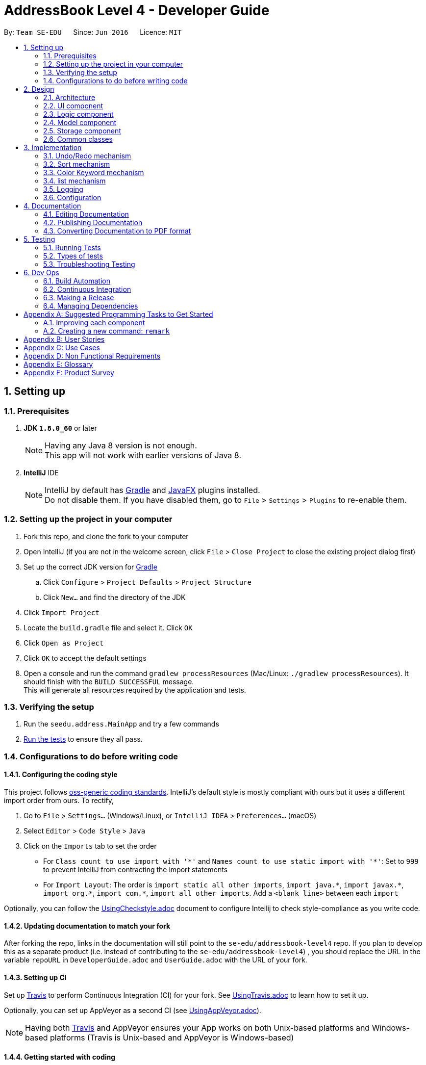 = AddressBook Level 4 - Developer Guide
:toc:
:toc-title:
:toc-placement: preamble
:sectnums:
:imagesDir: images
:stylesDir: stylesheets
ifdef::env-github[]
:tip-caption: :bulb:
:note-caption: :information_source:
endif::[]
ifdef::env-github,env-browser[:outfilesuffix: .adoc]
:repoURL: https://github.com/se-edu/addressbook-level4/tree/master

By: `Team SE-EDU`      Since: `Jun 2016`      Licence: `MIT`

== Setting up

=== Prerequisites

. *JDK `1.8.0_60`* or later
+
[NOTE]
Having any Java 8 version is not enough. +
This app will not work with earlier versions of Java 8.
+

. *IntelliJ* IDE
+
[NOTE]
IntelliJ by default has link:#gradle[Gradle] and link:#javaFX[JavaFX] plugins installed. +
Do not disable them. If you have disabled them, go to `File` > `Settings` > `Plugins` to re-enable them.


=== Setting up the project in your computer

. Fork this repo, and clone the fork to your computer
. Open IntelliJ (if you are not in the welcome screen, click `File` > `Close Project` to close the existing project dialog first)
. Set up the correct JDK version for link:#gradle[Gradle]
.. Click `Configure` > `Project Defaults` > `Project Structure`
.. Click `New...` and find the directory of the JDK
. Click `Import Project`
. Locate the `build.gradle` file and select it. Click `OK`
. Click `Open as Project`
. Click `OK` to accept the default settings
. Open a console and run the command `gradlew processResources` (Mac/Linux: `./gradlew processResources`). It should finish with the `BUILD SUCCESSFUL` message. +
This will generate all resources required by the application and tests.

=== Verifying the setup

. Run the `seedu.address.MainApp` and try a few commands
. link:#testing[Run the tests] to ensure they all pass.

=== Configurations to do before writing code

==== Configuring the coding style

This project follows https://github.com/oss-generic/process/blob/master/docs/CodingStandards.md[oss-generic coding standards]. IntelliJ's default style is mostly compliant with ours but it uses a different import order from ours. To rectify,

. Go to `File` > `Settings...` (Windows/Linux), or `IntelliJ IDEA` > `Preferences...` (macOS)
. Select `Editor` > `Code Style` > `Java`
. Click on the `Imports` tab to set the order

* For `Class count to use import with '\*'` and `Names count to use static import with '*'`: Set to `999` to prevent IntelliJ from contracting the import statements
* For `Import Layout`: The order is `import static all other imports`, `import java.\*`, `import javax.*`, `import org.\*`, `import com.*`, `import all other imports`. Add a `<blank line>` between each `import`

Optionally, you can follow the <<UsingCheckstyle#, UsingCheckstyle.adoc>> document to configure Intellij to check style-compliance as you write code.

==== Updating documentation to match your fork

After forking the repo, links in the documentation will still point to the `se-edu/addressbook-level4` repo. If you plan to develop this as a separate product (i.e. instead of contributing to the `se-edu/addressbook-level4`) , you should replace the URL in the variable `repoURL` in `DeveloperGuide.adoc` and `UserGuide.adoc` with the URL of your fork.

==== Setting up CI

Set up link:#travis[Travis] to perform Continuous Integration (CI) for your fork. See <<UsingTravis#, UsingTravis.adoc>> to learn how to set it up.

Optionally, you can set up AppVeyor as a second CI (see <<UsingAppVeyor#, UsingAppVeyor.adoc>>).

[NOTE]
Having both link:#travis[Travis] and AppVeyor ensures your App works on both Unix-based platforms and Windows-based platforms (Travis is Unix-based and AppVeyor is Windows-based)

==== Getting started with coding

When you are ready to start coding,

1. Get some sense of the overall design by reading the link:#architecture[Architecture] section.
2. Take a look at the section link:#suggested-programming-tasks-to-get-started[Suggested Programming Tasks to Get Started].

== Design

=== Architecture

image::Architecture.png[width="600"]
_Figure 2.1.1 : Architecture Diagram_

The *_Architecture Diagram_* given above explains the high-level design of the App. Given below is a quick overview of each component.

[TIP]
The `.pptx` files used to create diagrams in this document can be found in the link:{repoURL}/docs/diagrams/[diagrams] folder. To update a diagram, modify the diagram in the pptx file, select the objects of the diagram, and choose `Save as picture`.

`Main` has only one class called link:{repoURL}/src/main/java/seedu/address/MainApp.java[`MainApp`]. It is responsible for,

* At app launch: Initializes the components in the correct sequence, and connects them up with each other.
* At shut down: Shuts down the components and invokes cleanup method where necessary.

link:#common-classes[*`Commons`*] represents a collection of classes used by multiple other components. Two of those classes play important roles at the architecture level.

* `EventsCenter` : This class (written using https://github.com/google/guava/wiki/EventBusExplained[Google's Event Bus library]) is used by components to communicate with other components using events (i.e. a form of _Event Driven_ design)
* `LogsCenter` : Used by many classes to write log messages to the App's log file.

The rest of the App consists of four components.

* link:#ui-component[*`UI`*] : The link:#ui[UI] of the App.
* link:#logic-component[*`Logic`*] : The command executor.
* link:#model-component[*`Model`*] : Holds the data of the App in-memory.
* link:#storage-component[*`Storage`*] : Reads data from, and writes data to, the hard disk.

Each of the four components

* Defines its _link:#api[API]_ in an `interface` with the same name as the Component.
* Exposes its functionality using a `{Component Name}Manager` class.

For example, the `Logic` component (see the link:#class-diagram[class diagram] given below) defines it's link:#api[API] in the `Logic.java` interface and exposes its functionality using the `LogicManager.java` class.

image::LogicClassDiagram.png[width="800"]
_Figure 2.1.2 : link:#class-diagram[Class Diagram] of the Logic Component_

[discrete]
==== Events-Driven nature of the design

The _link:#sequence-diagram[Sequence Diagram]_ below shows how the components interact for the scenario where the user issues the command `delete 1`.

image::SDforDeletePerson.png[width="800"]
_Figure 2.1.3a : Component interactions for `delete 1` command (part 1)_

[NOTE]
Note how the `Model` simply raises a `AddressBookChangedEvent` when the Address Book data are changed, instead of asking the `Storage` to save the updates to the hard disk.

The diagram below shows how the `EventsCenter` reacts to that event, which eventually results in the updates being saved to the hard disk and the status bar of the link:#ui[UI] being updated to reflect the 'Last Updated' time.

image::SDforDeletePersonEventHandling.png[width="800"]
_Figure 2.1.3b : Component interactions for `delete 1` command (part 2)_

[NOTE]
Note how the event is propagated through the `EventsCenter` to the `Storage` and `UI` without `Model` having to be coupled to either of them. This is an example of how this Event Driven approach helps us reduce direct coupling between components.

The sections below give more details of each component.

=== link:#ui[UI] component

image::UiClassDiagram.png[width="800"]
_Figure 2.2.1 : Structure of the link:#ui[UI] Component_

*link:#api[API]* : link:{repoURL}/src/main/java/seedu/address/ui/Ui.java[`Ui.java`]

The link:#ui[UI] consists of a `MainWindow` that is made up of parts e.g.`CommandBox`, `ResultDisplay`, `PersonListPanel`, `StatusBarFooter`, `BrowserPanel` etc. All these, including the `MainWindow`, inherit from the abstract `UiPart` class.

The `link:#ui[UI]` component uses link:#javaFX[JavaFX] link:#ui[UI] framework. The layout of these link:#ui[UI] parts are defined in matching `.fxml` files that are in the `src/main/resources/view` folder. For example, the layout of the link:{repoURL}/src/main/java/seedu/address/ui/MainWindow.java[`MainWindow`] is specified in link:{repoURL}/src/main/resources/view/MainWindow.fxml[`MainWindow.fxml`]

The `link:#ui[UI]` component,

* Executes user commands using the `Logic` component.
* Binds itself to some data in the `Model` so that the link:#ui[UI] can auto-update when data in the `Model` change.
* Responds to events raised from various parts of the App and updates the link:#ui[UI] accordingly.

=== Logic component

image::LogicClassDiagram.png[width="800"]
_Figure 2.3.1 : Structure of the Logic Component_

image::LogicCommandClassDiagram.png[width="800"]
_Figure 2.3.2 : Structure of Commands in the Logic Component. This diagram shows finer details concerning `XYZCommand` and `Command` in Figure 2.3.1_

*link:#api[API]* :
link:{repoURL}/src/main/java/seedu/address/logic/Logic.java[`Logic.java`]

.  `Logic` uses the `AddressBookParser` class to parse the user command.
.  This results in a `Command` object which is executed by the `LogicManager`.
.  The command execution can affect the `Model` (e.g. adding a person) and/or raise events.
.  The result of the command execution is encapsulated as a `CommandResult` object which is passed back to the `Ui`.

Given below is the link:#sequence-diagram[Sequence Diagram] for interactions within the `Logic` component for the `execute("delete 1")` link:#api[API] call.

image::DeletePersonSdForLogic.png[width="800"]
_Figure 2.3.1 : Interactions Inside the Logic Component for the `delete 1` Command_

=== Model component

image::ModelClassDiagram.png[width="800"]
_Figure 2.4.1 : Structure of the Model Component_

*link:#api[API]* : link:{repoURL}/src/main/java/seedu/address/model/Model.java[`Model.java`]

The `Model`,

* stores a `UserPref` object that represents the user's preferences.
* stores the Address Book data.
* exposes an unmodifiable `ObservableList<ReadOnlyPerson>` that can be 'observed' e.g. the link:#ui[UI] can be bound to this list so that the link:#ui[UI] automatically updates when the data in the list change.
* does not depend on any of the other three components.

=== Storage component

image::StorageClassDiagram.png[width="800"]
_Figure 2.5.1 : Structure of the Storage Component_

*link:#api[API]* : link:{repoURL}/src/main/java/seedu/address/storage/Storage.java[`Storage.java`]

The `Storage` component,

* can save `UserPref` objects in json format and read it back.
* can save the Address Book data in xml format and read it back.

=== Common classes

Classes used by multiple components are in the `seedu.addressbook.commons` package.

== Implementation

This section describes some noteworthy details on how certain features are implemented.

// tag::undoredo[]
=== Undo/Redo mechanism

The undo/redo mechanism is facilitated by an `UndoRedoStack`, which resides inside `LogicManager`. It supports undoing and redoing of commands that modifies the state of the address book (e.g. `add`, `edit`). Such commands will inherit from `UndoableCommand`.

`UndoRedoStack` only deals with `UndoableCommands`. Commands that cannot be undone will inherit from `Command` instead. The following diagram shows the inheritance diagram for commands:

image::LogicCommandClassDiagram.png[width="800"]

As you can see from the diagram, `UndoableCommand` adds an extra layer between the abstract `Command` class and concrete commands that can be undone, such as the `DeleteCommand`. Note that extra tasks need to be done when executing a command in an _undoable_ way, such as saving the state of the address book before execution. `UndoableCommand` contains the high-level algorithm for those extra tasks while the child classes implements the details of how to execute the specific command. Note that this technique of putting the high-level algorithm in the parent class and lower-level steps of the algorithm in child classes is also known as the https://www.tutorialspoint.com/design_pattern/template_pattern.htm[template pattern].

Commands that are not undoable are implemented this way:
[source,java]
----
public class ListCommand extends Command {
    @Override
    public CommandResult execute() {
        // ... list logic ...
    }
}
----

With the extra layer, the commands that are undoable are implemented this way:
[source,java]
----
public abstract class UndoableCommand extends Command {
    @Override
    public CommandResult execute() {
        // ... undo logic ...

        executeUndoableCommand();
    }
}

public class DeleteCommand extends UndoableCommand {
    @Override
    public CommandResult executeUndoableCommand() {
        // ... delete logic ...
    }
}
----

Suppose that the user has just launched the application. The `UndoRedoStack` will be empty at the beginning.

The user executes a new `UndoableCommand`, `delete 5`, to delete the 5th person in the address book. The current state of the address book is saved before the `delete 5` command executes. The `delete 5` command will then be pushed onto the `undoStack` (the current state is saved together with the command).

image::UndoRedoStartingStackDiagram.png[width="800"]

As the user continues to use the program, more commands are added into the `undoStack`. For example, the user may execute `add n/David ...` to add a new person.

image::UndoRedoNewCommand1StackDiagram.png[width="800"]

[NOTE]
If a command fails its execution, it will not be pushed to the `UndoRedoStack` at all.

The user now decides that adding the person was a mistake, and decides to undo that action using `undo`.

We will pop the most recent command out of the `undoStack` and push it back to the `redoStack`. We will restore the address book to the state before the `add` command executed.

image::UndoRedoExecuteUndoStackDiagram.png[width="800"]

[NOTE]
If the `undoStack` is empty, then there are no other commands left to be undone, and an `Exception` will be thrown when popping the `undoStack`.

The following link:#sequence-diagram[sequence diagram] shows how the undo operation works:

image::UndoRedoSequenceDiagram.png[width="800"]

The redo does the exact opposite (pops from `redoStack`, push to `undoStack`, and restores the address book to the state after the command is executed).

[NOTE]
If the `redoStack` is empty, then there are no other commands left to be redone, and an `Exception` will be thrown when popping the `redoStack`.

The user now decides to execute a new command, `clear`. As before, `clear` will be pushed into the `undoStack`. This time the `redoStack` is no longer empty. It will be purged as it no longer make sense to redo the `add n/David` command (this is the behavior that most modern desktop applications follow).

image::UndoRedoNewCommand2StackDiagram.png[width="800"]

Commands that are not undoable are not added into the `undoStack`. For example, `list`, which inherits from `Command` rather than `UndoableCommand`, will not be added after execution:

image::UndoRedoNewCommand3StackDiagram.png[width="800"]

The following link:#activity-diagram[activity diagram] summarize what happens inside the `UndoRedoStack` when a user executes a new command:

image::UndoRedoActivityDiagram.png[width="200"]

==== Design Considerations

**Aspect:** Implementation of `UndoableCommand` +
**Alternative 1 (current choice):** Add a new abstract method `executeUndoableCommand()` +
**Pros:** We will not lose any undone/redone functionality as it is now part of the default behaviour. Classes that deal with `Command` do not have to know that `executeUndoableCommand()` exist. +
**Cons:** Hard for new developers to understand the template pattern. +
**Alternative 2:** Just override `execute()` +
**Pros:** Does not involve the template pattern, easier for new developers to understand. +
**Cons:** Classes that inherit from `UndoableCommand` must remember to call `super.execute()`, or lose the ability to undo/redo.

---

**Aspect:** How undo & redo executes +
**Alternative 1 (current choice):** Saves the entire address book. +
**Pros:** Easy to implement. +
**Cons:** May have performance issues in terms of memory usage. +
**Alternative 2:** Individual command knows how to undo/redo by itself. +
**Pros:** Will use less memory (e.g. for `delete`, just save the person being deleted). +
**Cons:** We must ensure that the implementation of each individual command are correct.

---

**Aspect:** Type of commands that can be undone/redone +
**Alternative 1 (current choice):** Only include commands that modifies the address book (`add`, `clear`, `edit`). +
**Pros:** We only revert changes that are hard to change back (the view can easily be re-modified as no data are lost). +
**Cons:** User might think that undo also applies when the list is modified (undoing filtering for example), only to realize that it does not do that, after executing `undo`. +
**Alternative 2:** Include all commands. +
**Pros:** Might be more intuitive for the user. +
**Cons:** User have no way of skipping such commands if he or she just want to reset the state of the address book and not the view. +
**Additional Info:** See our discussion  https://github.com/se-edu/addressbook-level4/issues/390#issuecomment-298936672[here].

---

**Aspect:** Data structure to support the undo/redo commands +
**Alternative 1 (current choice):** Use separate stack for undo and redo +
**Pros:** Easy to understand for new Computer Science student undergraduates to understand, who are likely to be the new incoming developers of our project. +
**Cons:** Logic is duplicated twice. For example, when a new command is executed, we must remember to update both `HistoryManager` and `UndoRedoStack`. +
**Alternative 2:** Use `HistoryManager` for undo/redo +
**Pros:** We do not need to maintain a separate stack, and just reuse what is already in the codebase. +
**Cons:** Requires dealing with commands that have already been undone: We must remember to skip these commands. Violates Single Responsibility Principle and Separation of Concerns as `HistoryManager` now needs to do two different things. +
// end::undoredo[]

// tag::sort[]
=== Sort mechanism

The sort mechanism is facilitated by link:#event-bus[`Event Bus`]. Whenever sort command is executed, in `SortCommand` it will raise a `SortListRequestEvent` via `EventCenter` which there is an listerner in `PersonListPanel` which will conduct the sorting list according to the attribute type of `list` command which was executed previously.

[NOTE]
If the previous attribute type of `list` command is address, the list will be sorted by person's address lexicographically, such sorting will also be applied for attribute email and phone. If there is no attribute in the execution of previous `list` command, the list will be sorted by person's name lexicographically by default.

The following link:#sequence-diagram[sequence diagram] shows how the sort operation works:

image::SortCommandSeqDiagram.png[width="900"]

The redo does the exact opposite (pops from `redoStack`, push to `undoStack`, and restores the address book to the state after the command is executed).

The following link:#activity-diagram[activity diagram] summarize what happens when an user execute sort command.

image::SortCommandActivityDiagram.png[width="900"]

==== Design Considerations

**Aspect:** Implementation of `SortCommand` +
**Alternative 1 (current choice):** Sort list by calling event to sort the current Observable<ReadOnlyPerson> person list on `PersonListPanel`. +
**Pros:** The actual `internalList` wont be altered and wont affect other commands' execution. +
**Cons:** Could be counter intuitive for new developer who is looking at the code for the first time as normally developers would relate such execution in the `Model` component of this product. +
**Alternative 2:** Sort the actual `internalList` in `UniquePersonList` +
**Pros:** Easier for new developer to understand the operation of SortCommand execution as it is more intuitive. +
**Cons:** Alter the `internalList` which might affect operation of other Commands.

---

**Aspect:** How sort executes +
**Alternative 1 (current choice):** Sort exiting list base on the attribute type of previous `List` command called. +
**Pros:** Make more sense as if address attribute was provided as parameter for previous `List` command, the existing list before sort been execute will only shown a list addresses. +
**Cons:** Need to find out with attribute type was given as parameter for previous `List` command and sort accordingly which amount to more work. +
**Alternative 2:** Despite the previous `List` attribute type and return a list with all the details from all attributes and sorted by name. +
**Pros:** Less work. +
**Cons:** `Sort` command will not go hand in hand with `List` command.
// end::sort[]

// tag::colorKeyword[]
=== Color Keyword mechanism

The color keyword mechanism is facilitated by link:#event-bus[`Event Bus`]. Whenever color keyword command is executed, in `ColorKeywordCommand` it will raise a `ColorKeywordEvent` via `EventCenter` which there is an listener in `CommandBox` which will enable/disable the highlighting of command keyword feature according to the parameter which was passed in by the user.

[NOTE]
The default setting for this feature is set as disable.

The following link:#sequence-diagram[sequence diagram] shows how the color keyword command operation works:

image::ColorKeywordCommandSeqDiagram.png[width="900"]

The following link:#sequence-diagram[activity diagram] summarize what happens when an user execute color keyword command.

image::ColorKeywordActivityDiagram.png[width="900"]

==== Design Considerations

**Aspect:** Implementation of `ColorKeywordCommand` +
**Alternative 1 (current choice):**  Update boolean variable "isEnable" in the command box by calling event to set the status of this variable. +
**Pros:** Since only command box will be updated, using event center will maintain a good data encapsulation. +
**Cons:** Hard for new developers to understand the event center mechanism. +
**Alternative 1 (current choice):** Declare a global boolean variable +
**Pros:** Easier for new developer to design +
**Cons:** This method breaks encapsulation and fails to follow standard java code style.
// end::colorKeyword[]

=== list mechanism

The list mechanism is facilitated by an enumeration class `ListingUnit`. Each time user list by different attributes, the static variable `currentListingUnit` in the Enumeration class is reset.
[NOTE]
The default listing (without parameter) is to list all persons.
When list by attribute, for example, `list address`, the `currentListingUnit` will be set to `ADDRESS` and show a list of all addresses.

The following link:#sequence-diagram[sequence diagram] shows how the list command operation works:

image::ListCommandSeqDiagram.png[width="900"]


==== Design Considerations

**Aspect:** Implementation of `ListCommand` +
**Alternative 1 (current choice):**  Update static variable `currentListingUnit` to the corresponding listingUnit and use event bus to inform UI the change of listingUit.
**Pros:** One global variable that records current listingUnit
**Cons:** Hard for new developers to understand the event center mechanism. +
**Alternative 2 (previous choice):** Use a variable in model manager to keep record of currentListingUnit +
**Pros:** No need for extra enumeration class.
**Cons:** In order to get it in other components, the variable must be declared static. But we cannot define static abstract method in interface.
// end::colorKeyword[]


=== Logging

We are using `java.util.logging` package for logging. The `LogsCenter` class is used to manage the logging levels and logging destinations.

* The logging level can be controlled using the `logLevel` setting in the configuration file (See link:#configuration[Configuration])
* The `Logger` for a class can be obtained using `LogsCenter.getLogger(Class)` which will log messages according to the specified logging level
* Currently log messages are output through: `Console` and to a `.log` file.

*Logging Levels*

* `SEVERE` : Critical problem detected which may possibly cause the termination of the application
* `WARNING` : Can continue, but with caution
* `INFO` : Information showing the noteworthy actions by the App
* `FINE` : Details that is not usually noteworthy but may be useful in debugging e.g. print the actual list instead of just its size

=== Configuration

Certain properties of the application can be controlled (e.g App name, logging level) through the configuration file (default: `config.json`).

== Documentation

We use asciidoc for writing documentation.

[NOTE]
We chose asciidoc over Markdown because asciidoc, although a bit more complex than Markdown, provides more flexibility in formatting.

=== Editing Documentation

See <<UsingGradle#rendering-asciidoc-files, UsingGradle.adoc>> to learn how to render `.adoc` files locally to preview the end result of your edits.
Alternatively, you can download the AsciiDoc plugin for IntelliJ, which allows you to preview the changes you have made to your `.adoc` files in real-time.

=== Publishing Documentation

See <<UsingTravis#deploying-github-pages, UsingTravis.adoc>> to learn how to deploy GitHub Pages using link:#travis[Travis].

=== Converting Documentation to PDF format

We use https://www.google.com/chrome/browser/desktop/[Google Chrome] for converting documentation to PDF format, as Chrome's PDF engine preserves hyperlinks used in webpages.

Here are the steps to convert the project documentation files to PDF format.

.  Follow the instructions in <<UsingGradle#rendering-asciidoc-files, UsingGradle.adoc>> to convert the AsciiDoc files in the `docs/` directory to HTML format.
.  Go to your generated HTML files in the `build/docs` folder, right click on them and select `Open with` -> `Google Chrome`.
.  Within Chrome, click on the `Print` option in Chrome's menu.
.  Set the destination to `Save as PDF`, then click `Save` to save a copy of the file in PDF format. For best results, use the settings indicated in the screenshot below.

image::chrome_save_as_pdf.png[width="300"]
_Figure 5.6.1 : Saving documentation as PDF files in Chrome_

== Testing

=== Running Tests

There are three ways to run tests.

[TIP]
The most reliable way to run tests is the 3rd one. The first two methods might fail some link:#gui[GUI] tests due to platform/resolution-specific idiosyncrasies.

*Method 1: Using IntelliJ JUnit test runner*

* To run all tests, right-click on the `src/test/java` folder and choose `Run 'All Tests'`
* To run a subset of tests, you can right-click on a test package, test class, or a test and choose `Run 'ABC'`

*Method 2: Using link:#gradle[Gradle]*

* Open a console and run the command `gradlew clean allTests` (Mac/Linux: `./gradlew clean allTests`)

[NOTE]
See <<UsingGradle#, UsingGradle.adoc>> for more info on how to run tests using link:#gradle[Gradle].

*Method 3: Using link:#gradle[Gradle] (headless)*

Thanks to the https://github.com/TestFX/TestFX[TestFX] library we use, our link:#gui[GUI] tests can be run in the _headless_ mode. In the headless mode, GUI tests do not show up on the screen. That means the developer can do other things on the Computer while the tests are running.

To run tests in headless mode, open a console and run the command `gradlew clean headless allTests` (Mac/Linux: `./gradlew clean headless allTests`)

=== Types of tests

We have two types of tests:

.  *link:#gui[GUI] Tests* - These are tests involving the link:#gui[GUI]. They include,
.. _System Tests_ that test the entire App by simulating user actions on the link:#gui[GUI]. These are in the `systemtests` package.
.. _Unit tests_ that test the individual components. These are in `seedu.address.ui` package.
.  *Non-link:#gui[GUI] Tests* - These are tests not involving the link:#gui[GUI]. They include,
..  _Unit tests_ targeting the lowest level methods/classes. +
e.g. `seedu.address.commons.StringUtilTest`
..  _Integration tests_ that are checking the integration of multiple code units (those code units are assumed to be working). +
e.g. `seedu.address.storage.StorageManagerTest`
..  Hybrids of unit and integration tests. These test are checking multiple code units as well as how the are connected together. +
e.g. `seedu.address.logic.LogicManagerTest`


=== Troubleshooting Testing
**Problem: `HelpWindowTest` fails with a `NullPointerException`.**

* Reason: One of its dependencies, `UserGuide.html` in `src/main/resources/docs` is missing.
* Solution: Execute link:#gradle[Gradle] task `processResources`.

== Dev Ops

=== Build Automation

See <<UsingGradle#, UsingGradle.adoc>> to learn how to use link:#gradle[Gradle] for build automation.

=== Continuous Integration

We use https://travis-ci.org/[Travis CI] and https://www.appveyor.com/[AppVeyor] to perform _Continuous Integration_ on our projects. See <<UsingTravis#, UsingTravis.adoc>> and <<UsingAppVeyor#, UsingAppVeyor.adoc>> for more details.

=== Making a Release

Here are the steps to create a new release.

.  Update the version number in link:{repoURL}/src/main/java/seedu/address/MainApp.java[`MainApp.java`].
.  Generate a JAR file <<UsingGradle#creating-the-jar-file, using Gradle>>.
.  Tag the repo with the version number. e.g. `v0.1`
.  https://help.github.com/articles/creating-releases/[Create a new release using GitHub] and upload the JAR file you created.

=== Managing Dependencies

A project often depends on third-party libraries. For example, Address Book depends on the http://wiki.fasterxml.com/JacksonHome[Jackson library] for XML parsing. Managing these _dependencies_ can be automated using link:#gradle[Gradle]. For example, link:#gradle[Gradle] can download the dependencies automatically, which is better than these alternatives. +
a. Include those libraries in the repo (this bloats the repo size) +
b. Require developers to download those libraries manually (this creates extra work for developers)

[appendix]
== Suggested Programming Tasks to Get Started

Suggested path for new programmers:

1. First, add small local-impact (i.e. the impact of the change does not go beyond the component) enhancements to one component at a time. Some suggestions are given in this section link:#improving-each-component[Improving a Component].

2. Next, add a feature that touches multiple components to learn how to implement an end-to-end feature across all components. The section link:#creating-a-new-command-code-remark-code[Creating a new command: `remark`] explains how to go about adding such a feature.

=== Improving each component

Each individual exercise in this section is component-based (i.e. you would not need to modify the other components to get it to work).

[discrete]
==== `Logic` component

[TIP]
Do take a look at the link:#logic-component[Design: Logic Component] section before attempting to modify the `Logic` component.

. Add a shorthand equivalent alias for each of the individual commands. For example, besides typing `clear`, the user can also type `c` to remove all persons in the list.
+
****
* Hints
** Just like we store each individual command word constant `COMMAND_WORD` inside `*Command.java` (e.g.  link:{repoURL}/src/main/java/seedu/address/logic/commands/FindCommand.java[`FindCommand#COMMAND_WORD`], link:{repoURL}/src/main/java/seedu/address/logic/commands/DeleteCommand.java[`DeleteCommand#COMMAND_WORD`]), you need a new constant for aliases as well (e.g. `FindCommand#COMMAND_ALIAS`).
** link:{repoURL}/src/main/java/seedu/address/logic/parser/AddressBookParser.java[`AddressBookParser`] is responsible for analyzing command words.
* Solution
** Modify the switch statement in link:{repoURL}/src/main/java/seedu/address/logic/parser/AddressBookParser.java[`AddressBookParser#parseCommand(String)`] such that both the proper command word and alias can be used to execute the same intended command.
** See this https://github.com/se-edu/addressbook-level4/pull/590/files[PR] for the full solution.
****

[discrete]
==== `Model` component

[TIP]
Do take a look at the link:#model-component[Design: Model Component] section before attempting to modify the `Model` component.

. Add a `removeTag(Tag)` method. The specified tag will be removed from everyone in the address book.
+
****
* Hints
** The link:{repoURL}/src/main/java/seedu/address/model/Model.java[`Model`] link:#api[API] needs to be updated.
**  Find out which of the existing link:#api[API] methods in  link:{repoURL}/src/main/java/seedu/address/model/AddressBook.java[`AddressBook`] and link:{repoURL}/src/main/java/seedu/address/model/person/Person.java[`Person`] classes can be used to implement the tag removal logic. link:{repoURL}/src/main/java/seedu/address/model/AddressBook.java[`AddressBook`] allows you to update a person, and link:{repoURL}/src/main/java/seedu/address/model/person/Person.java[`Person`] allows you to update the tags.
* Solution
** Add the implementation of `deleteTag(Tag)` method in link:{repoURL}/src/main/java/seedu/address/model/ModelManager.java[`ModelManager`]. Loop through each person, and remove the `tag` from each person.
** See this https://github.com/se-edu/addressbook-level4/pull/591/files[PR] for the full solution.
****

[discrete]
==== `Ui` component

[TIP]
Do take a look at the link:#ui-component[Design: UI Component] section before attempting to modify the `link:#ui[UI]` component.

. Use different colors for different tags inside person cards. For example, `friends` tags can be all in grey, and `colleagues` tags can be all in red.
+
**Before**
+
image::getting-started-ui-tag-before.png[width="300"]
+
**After**
+
image::getting-started-ui-tag-after.png[width="300"]
+
****
* Hints
** The tag labels are created inside link:{repoURL}/src/main/java/seedu/address/ui/PersonCard.java[`PersonCard#initTags(ReadOnlyPerson)`] (`new Label(tag.tagName)`). https://docs.oracle.com/javase/8/javafx/api/javafx/scene/control/Label.html[JavaFX's `Label` class] allows you to modify the style of each Label, such as changing its color.
** Use the .css attribute `-fx-background-color` to add a color.
* Solution
** See this https://github.com/se-edu/addressbook-level4/pull/592/files[PR] for the full solution.
****

. Modify link:{repoURL}/src/main/java/seedu/address/commons/events/ui/NewResultAvailableEvent.java[`NewResultAvailableEvent`] such that link:{repoURL}/src/main/java/seedu/address/ui/ResultDisplay.java[`ResultDisplay`] can show a different style on error (currently it shows the same regardless of errors).
+
**Before**
+
image::getting-started-ui-result-before.png[width="200"]
+
**After**
+
image::getting-started-ui-result-after.png[width="200"]
+
****
* Hints
** link:{repoURL}/src/main/java/seedu/address/commons/events/ui/NewResultAvailableEvent.java[`NewResultAvailableEvent`] is raised by link:{repoURL}/src/main/java/seedu/address/ui/CommandBox.java[`CommandBox`] which also knows whether the result is a success or failure, and is caught by link:{repoURL}/src/main/java/seedu/address/ui/ResultDisplay.java[`ResultDisplay`] which is where we want to change the style to.
** Refer to link:{repoURL}/src/main/java/seedu/address/ui/CommandBox.java[`CommandBox`] for an example on how to display an error.
* Solution
** Modify link:{repoURL}/src/main/java/seedu/address/commons/events/ui/NewResultAvailableEvent.java[`NewResultAvailableEvent`] 's constructor so that users of the event can indicate whether an error has occurred.
** Modify link:{repoURL}/src/main/java/seedu/address/ui/ResultDisplay.java[`ResultDisplay#handleNewResultAvailableEvent(event)`] to react to this event appropriately.
** See this https://github.com/se-edu/addressbook-level4/pull/593/files[PR] for the full solution.
****

. Modify the link:{repoURL}/src/main/java/seedu/address/ui/StatusBarFooter.java[`StatusBarFooter`] to show the total number of people in the address book.
+
**Before**
+
image::getting-started-ui-status-before.png[width="500"]
+
**After**
+
image::getting-started-ui-status-after.png[width="500"]
+
****
* Hints
** link:{repoURL}/src/main/resources/view/StatusBarFooter.fxml[`StatusBarFooter.fxml`] will need a new `StatusBar`. Be sure to set the `GridPane.columnIndex` properly for each `StatusBar` to avoid misalignment!
** link:{repoURL}/src/main/java/seedu/address/ui/StatusBarFooter.java[`StatusBarFooter`] needs to initialize the status bar on application start, and to update it accordingly whenever the address book is updated.
* Solution
** Modify the constructor of link:{repoURL}/src/main/java/seedu/address/ui/StatusBarFooter.java[`StatusBarFooter`] to take in the number of persons when the application just started.
** Use link:{repoURL}/src/main/java/seedu/address/ui/StatusBarFooter.java[`StatusBarFooter#handleAddressBookChangedEvent(AddressBookChangedEvent)`] to update the number of persons whenever there are new changes to the addressbook.
** See this https://github.com/se-edu/addressbook-level4/pull/596/files[PR] for the full solution.
****

[discrete]
==== `Storage` component

[TIP]
Do take a look at the link:#storage-component[Design: Storage Component] section before attempting to modify the `Storage` component.

. Add a new method `backupAddressBook(ReadOnlyAddressBook)`, so that the address book can be saved in a fixed temporary location.
+
****
* Hint
** Add the link:#api[API] method in link:{repoURL}/src/main/java/seedu/address/storage/AddressBookStorage.java[`AddressBookStorage`] interface.
** Implement the logic in link:{repoURL}/src/main/java/seedu/address/storage/StorageManager.java[`StorageManager`] class.
* Solution
** See this https://github.com/se-edu/addressbook-level4/pull/594/files[PR] for the full solution.
****

=== Creating a new command: `remark`

By creating this command, you will get a chance to learn how to implement a feature end-to-end, touching all major components of the app.

==== Description
Edits the remark for a person specified in the `INDEX`. +
Format: `remark INDEX r/[REMARK]`

Examples:

* `remark 1 r/Likes to drink coffee.` +
Edits the remark for the first person to `Likes to drink coffee.`
* `remark 1 r/` +
Removes the remark for the first person.

==== Step-by-step Instructions

===== [Step 1] Logic: Teach the app to accept 'remark' which does nothing
Let's start by teaching the application how to parse a `remark` command. We will add the logic of `remark` later.

**Main:**

. Add a `RemarkCommand` that extends link:{repoURL}/src/main/java/seedu/address/logic/commands/UndoableCommand.java[`UndoableCommand`]. Upon execution, it should just throw an `Exception`.
. Modify link:{repoURL}/src/main/java/seedu/address/logic/parser/AddressBookParser.java[`AddressBookParser`] to accept a `RemarkCommand`.

**Tests:**

. Add `RemarkCommandTest` that tests that `executeUndoableCommand()` throws an Exception.
. Add new test method to link:{repoURL}/src/test/java/seedu/address/logic/parser/AddressBookParserTest.java[`AddressBookParserTest`], which tests that typing "remark" returns an instance of `RemarkCommand`.

===== [Step 2] Logic: Teach the app to accept 'remark' arguments
Let's teach the application to parse arguments that our `remark` command will accept. E.g. `1 r/Likes to drink coffee.`

**Main:**

. Modify `RemarkCommand` to take in an `Index` and `String` and print those two parameters as the error message.
. Add `RemarkCommandParser` that knows how to parse two arguments, one index and one with prefix 'r/'.
. Modify link:{repoURL}/src/main/java/seedu/address/logic/parser/AddressBookParser.java[`AddressBookParser`] to use the newly implemented `RemarkCommandParser`.

**Tests:**

. Modify `RemarkCommandTest` to test the `RemarkCommand#equals()` method.
. Add `RemarkCommandParserTest` that tests different boundary values
for `RemarkCommandParser`.
. Modify link:{repoURL}/src/test/java/seedu/address/logic/parser/AddressBookParserTest.java[`AddressBookParserTest`] to test that the correct command is generated according to the user input.

===== [Step 3] link:#ui[UI]: Add a placeholder for remark in `PersonCard`
Let's add a placeholder on all our link:{repoURL}/src/main/java/seedu/address/ui/PersonCard.java[`PersonCard`] s to display a remark for each person later.

**Main:**

. Add a `Label` with any random text inside link:{repoURL}/src/main/resources/view/PersonListCard.fxml[`PersonListCard.fxml`].
. Add FXML annotation in link:{repoURL}/src/main/java/seedu/address/ui/PersonCard.java[`PersonCard`] to tie the variable to the actual label.

**Tests:**

. Modify link:{repoURL}/src/test/java/guitests/guihandles/PersonCardHandle.java[`PersonCardHandle`] so that future tests can read the contents of the remark label.

===== [Step 4] Model: Add `Remark` class
We have to properly encapsulate the remark in our link:{repoURL}/src/main/java/seedu/address/model/person/ReadOnlyPerson.java[`ReadOnlyPerson`] class. Instead of just using a `String`, let's follow the conventional class structure that the codebase already uses by adding a `Remark` class.

**Main:**

. Add `Remark` to model component (you can copy from link:{repoURL}/src/main/java/seedu/address/model/person/Address.java[`Address`], remove the regex and change the names accordingly).
. Modify `RemarkCommand` to now take in a `Remark` instead of a `String`.

**Tests:**

. Add test for `Remark`, to test the `Remark#equals()` method.

===== [Step 5] Model: Modify `ReadOnlyPerson` to support a `Remark` field
Now we have the `Remark` class, we need to actually use it inside link:{repoURL}/src/main/java/seedu/address/model/person/ReadOnlyPerson.java[`ReadOnlyPerson`].

**Main:**

. Add three methods `setRemark(Remark)`, `getRemark()` and `remarkProperty()`. Be sure to implement these newly created methods in link:{repoURL}/src/main/java/seedu/address/model/person/ReadOnlyPerson.java[`Person`], which implements the link:{repoURL}/src/main/java/seedu/address/model/person/ReadOnlyPerson.java[`ReadOnlyPerson`] interface.
. You may assume that the user will not be able to use the `add` and `edit` commands to modify the remarks field (i.e. the person will be created without a remark).
. Modify link:{repoURL}/src/main/java/seedu/address/model/util/SampleDataUtil.java/[`SampleDataUtil`] to add remarks for the sample data (delete your `addressBook.xml` so that the application will load the sample data when you launch it.)

===== [Step 6] Storage: Add `Remark` field to `XmlAdaptedPerson` class
We now have `Remark` s for `Person` s, but they will be gone when we exit the application. Let's modify link:{repoURL}/src/main/java/seedu/address/storage/XmlAdaptedPerson.java[`XmlAdaptedPerson`] to include a `Remark` field so that it will be saved.

**Main:**

. Add a new Xml field for `Remark`.
. Be sure to modify the logic of the constructor and `toModelType()`, which handles the conversion to/from  link:{repoURL}/src/main/java/seedu/address/model/person/ReadOnlyPerson.java[`ReadOnlyPerson`].

**Tests:**

. Fix `validAddressBook.xml` such that the XML tests will not fail due to a missing `<remark>` element.

===== [Step 7] link:#ui[UI]: Connect `Remark` field to `PersonCard`
Our remark label in link:{repoURL}/src/main/java/seedu/address/ui/PersonCard.java[`PersonCard`] is still a placeholder. Let's bring it to life by binding it with the actual `remark` field.

**Main:**

. Modify link:{repoURL}/src/main/java/seedu/address/ui/PersonCard.java[`PersonCard#bindListeners()`] to add the binding for `remark`.

**Tests:**

. Modify link:{repoURL}/src/test/java/seedu/address/ui/testutil/GuiTestAssert.java[`GuiTestAssert#assertCardDisplaysPerson(...)`] so that it will compare the remark label.
. In link:{repoURL}/src/test/java/seedu/address/ui/PersonCardTest.java[`PersonCardTest`], call `personWithTags.setRemark(ALICE.getRemark())` to test that changes in the link:{repoURL}/src/main/java/seedu/address/model/person/ReadOnlyPerson.java[`Person`] 's remark correctly updates the corresponding link:{repoURL}/src/main/java/seedu/address/ui/PersonCard.java[`PersonCard`].

===== [Step 8] Logic: Implement `RemarkCommand#execute()` logic
We now have everything set up... but we still can't modify the remarks. Let's finish it up by adding in actual logic for our `remark` command.

**Main:**

. Replace the logic in `RemarkCommand#execute()` (that currently just throws an `Exception`), with the actual logic to modify the remarks of a person.

**Tests:**

. Update `RemarkCommandTest` to test that the `execute()` logic works.

==== Full Solution

See this https://github.com/se-edu/addressbook-level4/pull/599[PR] for the step-by-step solution.

[appendix]
== User Stories

Priorities: High (must have) - `* * \*`, Medium (nice to have) - `* \*`, Low (unlikely to have) - `*`

[width="59%",cols="22%,<23%,<25%,<30%",options="header",]
|=======================================================================
|Priority |As a ... |I want to ... |So that I can...
|`* * *` |admin |add new module into the system |I can allow the teachers and students to access this new module

|`* * *` |admin |add new teachers into the system |I can allow new teachers to access the software

|`* * *` |admin |list the existing modules |I can view how many and what module do i have in the system

|`* * *` |admin |update the detail of the existing module |I can make changes to the module without having to delete the module and recreate it

|`* * *` |admin |delete teachers from the system |I can take away the access right of the teachers who are no longer working for the school

|`* * *` |admin |update the detail of the teachers |I can make changes of the detail of the teachers without having to delete and recreate them

|`* * *` |admin |view the commands/function i can use in this software |I no need to memorise the function in this software and can review them conviencely whenever i want

|`* *` |admin |find a particular lecturer |I no need to search manually in the list of teachers

|`* *` |admin |generate comprehensive reports of the current semester detail |I can save time from making this report myself

|`* *` |admin |view the history of commands |so I no need to go through the list to know what I have added so far

|`* * *` |admin |add new location |I can update the list of location in the system whenever a new location is constructed

|`* * *` |new user |see usage instructions |refer to instructions when I forget how to use the App

|`* *` |user |hide link:#private-contact-detail[private contact details] by default |minimize chance of someone else seeing them by accident

|`* * *` |user |delete a person |remove entries that I no longer need

|`* * *` |user |find a person by name |locate details of persons without having to go through the entire list

|`*` |user with many persons in the address book |sort persons by name |locate a person easily

|`* * *` |teacher |add new timeslot in timetable |I can plan my teaching schedule

|`* * *` |teacher |delete an existing module in a particular timeslot |I can make changes to the timeslot

|`* * *` |teacher |delete an existing module in a particular location |I can make changes to the timeslot

|`* * *` |teacher |update an existing module timeslot |I can change the current timeslot to an updated one

|`* * *` |teacher |update an existing module location |I can change the current location to an updated one

|`* * *` |teacher |list all the locations |I know all the locations I can choose from

|`* * *` |teacher |view the help file  |I know all the available functions

|`* * *` |teacher |view available slots at a specified location |I can determine if i can schedule my lecture there

|`* * *` |teacher |login with my username/password |I can secure the information in my account

|`* * *` |teacher |register with username/password |I can gain access to the personalised timetable

|`* *` |teacher |undo the previous command |I can revert to the previous state

|`* *` |teacher |redo the previously undo-ed command |I can revert to the previous state

|`* *` |teacher |show history of commands |I know what my previous commands were

|`* *` |teacher |back up my file |I can retrieve back data

|`* * *` |student |check location and time slot of different modules |I can make my study plan

|`* * *` |student |view all modules that are available next semester |I plan what module I would like to take next semester

|`* *` |teacher/student |export the timetable to various files (pdf, excel, png, jpeg) |I can print the timetable

|`* *` |teacher/student |report bugs to developers | developer can solve the bug and improve the product

|`* *` |teacher/student |bookmark a particular module |I can have easy access to the particular module

|=======================================================================

[appendix]
== Use Cases

(For all use cases below, the *System* is the `AddressBook` and the *Actor* is the `user`, unless specified otherwise)

[discrete]
=== Use case: Add module to timeslot

*MSS*

1. User requests to add module timeslot.
2. AddressBook adds module shows “successfully added” message.
+
Use case ends.

*Extensions*

[none]
* 1a. User enter wrong command format.
+
[none]
** 1a1. AddressBook shows an error message.
+
Use case ends.

* 2a. The module code, class type, time-slot or location is not available.
+
[none]
** 2a1. AddressBook shows an error message.
+
Use case ends.

[discrete]
=== Use case: Update module in a particular timeslot

*MSS*

1. User requests to list modules.
2. AddressBook shows a list of modules.
3. User requests to update a specific module in the list.
4. AddressBook updates the module.
+
Use case ends.

*Extensions*

[none]
* 2a. The list is empty.
+
Use case ends.

* 3a. The module code, class type, time-slot or location is not available.
+
[none]
** 3a1. AddressBook shows an error message.
+
Use case ends.

[discrete]
=== Use case: Delete module by module/timeslot/location

*MSS*

1. User requests to list module by module/timeslot/location.
2. AddressBook shows a list of module/timeslot/location.
3. User requests to delete a specific item (module/timeslot/location) on the list
4. AddressBook deletes the item
+
Use case ends.

*Extensions*

[none]
* 2a. The list is empty.
+
Use case ends.

* 3a. The given index is invalid.
+
[none]
** 3a1. AddressBook shows an error message.
+
Use case resumes at step 3.

{More to be added}

[discrete]
=== Use case: Redo command

*MSS*

1.  User requests redo the previously command
2.  AddressBook redo previous command
+
Use case ends.

*Extensions*

[none]
* 2a. Unable to find previous command
+
Use case ends.

[discrete]
=== Use case: Undo command

*MSS*

1.  User requests to undo previous command
2.  AddressBook undo previous command
+
Use case ends.

*Extensions*

[none]
* 2a. Unable to find previous command
+
Use case ends.

[discrete]
=== Use case: History

*MSS*

1.  User requests to list history of commands
2.  AddressBook shows a list of history of commands
+
Use case ends.

*Extensions*

[none]
* 2a. The list is empty.
+
Use case ends.

[discrete]
=== Use case: Help

*MSS*

1.  User requests show help guide
2.  AddressBook shows help guide
+
Use case ends.

[discrete]
=== Use case: list

*MSS*

1.  User requests to list all modules time-slots
2.  AddressBook shows all modules time-slots
+
Use case ends.

*Extensions*

[none]
* 2a. The list is empty.
+
Use case ends.

[discrete]
=== Use case: list [tag-name(module / location)]

*MSS*

1. User requests to list by tag-name
2. AddressBook shows a list of information by tag-name
3. User requests to view specific information of tag-name
+
Use case ends.

*Extensions*

[none]
* 2a. The list is empty.
+
Use case ends.

* 3a. The given index is invalid.
+
[none]
** 3a1. AddressBook shows an error message.
+
Use case resumes at step 2.

[discrete]
=== Use case: login [userAccount]

*MSS*

1. User requests to login with a User Account
2. AddressBook asks user to key in password
3. User key in password
4. AddressBook checks the password and show successful message
+
Use case ends.

*Extensions*

* 4a. The account is not registered.
+
[none]
** 4a1. AddressBook shows an error message.
+
Use case ends.

[appendix]
== Non Functional Requirements

   Environment requirement(s):
       .  Should work on any link:#mainstream-os[mainstream OS] as long as it has Java `1.8.0_60` or higher installed.
       .  Minimum 512 MB of RAM memory
       .  Server should have minimum 5 GB of storage size
       .  Compatible with both 32-bits and 64-bits systems

   Capacity
       .  Should be able to hold up to 10000 persons without a noticeable sluggishness in performance for typical usage.

   Constraint(s)
       .  The system should be backward compatible with data produced by earlier version of the system
       .  The total project cost should not exceed $10,000
       .  A user with above average typing speed for regular English text (i.e. not code, not system admin commands) should be able to accomplish most of the tasks faster using commands than using the mouse.


   Performance requirement(s):
       .  The application should be respond to 1000 people within 2 seconds
       .  Time to restart after failure should not be more than 5 seconds
       .  Screen refresh time should be less than 1 second

   Quality requirement(s):
       .  The system should be usable by a novice who has never used an online timetable planner

   Process requirement(s)
       .  The project is expected to adhere a schedule that delivers an enhancement every week before tutorial.

   Privacy:
       .  Admin have higher access than lecturer as they have to manage the system

   Notes about project scope:
       .  The product is not required to allow users to chat and message with each other

   Portability:
       .  Can be compiled and run in different operating systems and processors

   Security:
       .  The application must preserve the availability, integrity and confidentiality of data

   Reliability:
       .  Data created in the system will be retained for 2 years
       .  System must have less than 1 hour downtime per 3 months (e.g. to update/maintain the system)


[appendix]
== Glossary

[[mainstream-os]]
Mainstream OS

....
Windows, Linux, Unix, OS-X
....

[[private-contact-detail]]
Private contact detail

....
A contact detail that is not meant to be shared with others
....

[[api]]
API

....
An application program interface (API) is code that allows two software programs to communicate with each other. The API defines the correct way for a developer to write a program that requests services from an operating system (OS) or other application. APIs are implemented by function calls composed of verbs and nouns. The required syntax is described in the documentation of the application being called.
....

[[javaFX]]
JavaFX

....
JavaFX is a software platform for creating and delivering desktop applications, as well as rich internet applications (RIAs) that can run across a wide variety of devices. JavaFX is intended to replace Swing as the standard GUI library for Java SE, but both will be included for the foreseeable future.
....

[[gradle]]
Gradle

....
Gradle is a flexible general purpose build tool
....

[[travis]]
Travis

....
Travis CI is a hosted, distributed continuous integration service used to build and test projects hosted at GitHub. Travis CI automatically detects when a commit has been made and pushed to a GitHub repository that is using Travis CI, and each time this happens, it will try to build the project and run tests. This includes commits to all branches, not just to the master branch.
....

[[gui]]
GUI

....
A graphical user interface (GUI) is a human-computer interface (i.e., a way for humans to interact with computers) that uses windows, icons and menus and which can be manipulated by a mouse (and often to a limited extent by a keyboard as well).
....

[[ui]]
UI

....
The user interface (UI), in the industrial design field of human–computer interaction, is the space where interactions between humans and machines occur.
....

[[activity-diagram]]
Activity diagram

....
Activity diagram is basically a flowchart to represent the flow from one activity to another activity.
....

[[class-diagram]]
Class diagram

....
In software engineering, a class diagram in the Unified Modeling Language (UML) is a type of static structure diagram that describes the structure of a system by showing the system's classes, their attributes, operations (or methods), and the relationships among objects.
....

[[sequence-diagram]]
Sequence diagram

....
A sequence diagram is an interaction diagram that shows how objects operate with one another and in what order.
....

[[event-bus]]
Event Bus

....
EventBus allows publish-subscribe-style communication between components without requiring the components to explicitly register with one another (and thus be aware of each other). It is designed exclusively to replace traditional Java in-process event distribution using explicit registration. It is not a general-purpose publish-subscribe system, nor is it intended for interprocess communication.
....

[appendix]
== Product Survey

*Product Name*

Author: ...

Pros:

* ...
* ...

Cons:

* ...
* ...
